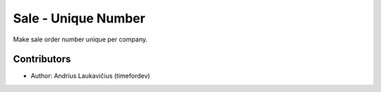 Sale - Unique Number
####################

Make sale order number unique per company.

Contributors
------------

* Author: Andrius Laukavičius (timefordev)
